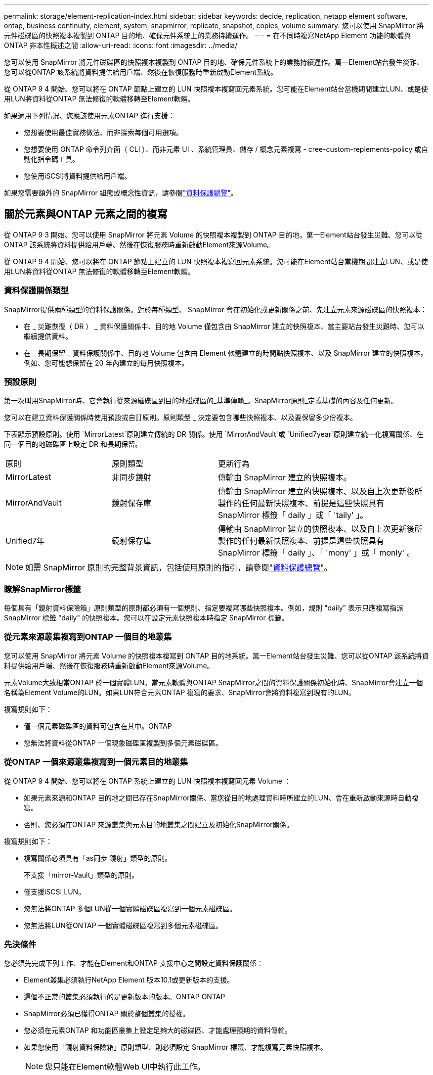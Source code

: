 ---
permalink: storage/element-replication-index.html 
sidebar: sidebar 
keywords: decide, replication, netapp element software, ontap, business continuity, element, system, snapmirror, replicate, snapshot, copies, volume 
summary: 您可以使用 SnapMirror 將元件磁碟區的快照複本複製到 ONTAP 目的地、確保元件系統上的業務持續運作。 
---
= 在不同時複寫NetApp Element 功能的軟體與ONTAP 非本性概述之間
:allow-uri-read: 
:icons: font
:imagesdir: ../media/


[role="lead"]
您可以使用 SnapMirror 將元件磁碟區的快照複本複製到 ONTAP 目的地、確保元件系統上的業務持續運作。萬一Element站台發生災難、您可以從ONTAP 該系統將資料提供給用戶端、然後在恢復服務時重新啟動Element系統。

從 ONTAP 9 4 開始、您可以將在 ONTAP 節點上建立的 LUN 快照複本複寫回元素系統。您可能在Element站台當機期間建立LUN、或是使用LUN將資料從ONTAP 無法修復的軟體移轉至Element軟體。

如果適用下列情況、您應該使用元素ONTAP 進行支援：

* 您想要使用最佳實務做法、而非探索每個可用選項。
* 您想要使用 ONTAP 命令列介面（ CLI ）、而非元素 UI 、系統管理員、儲存 / 概念元素複寫 - cree-custom-replements-policy 或自動化指令碼工具。
* 您使用iSCSI將資料提供給用戶端。


如果您需要額外的 SnapMirror 組態或概念性資訊，請參閱link:https://docs.netapp.com/us-en/ontap/data-protection-disaster-recovery/index.html["資料保護總覽"^]。



== 關於元素與ONTAP 元素之間的複寫

從 ONTAP 9 3 開始、您可以使用 SnapMirror 將元素 Volume 的快照複本複製到 ONTAP 目的地。萬一Element站台發生災難、您可以從ONTAP 該系統將資料提供給用戶端、然後在恢復服務時重新啟動Element來源Volume。

從 ONTAP 9 4 開始、您可以將在 ONTAP 節點上建立的 LUN 快照複本複寫回元素系統。您可能在Element站台當機期間建立LUN、或是使用LUN將資料從ONTAP 無法修復的軟體移轉至Element軟體。



=== 資料保護關係類型

SnapMirror提供兩種類型的資料保護關係。對於每種類型、 SnapMirror 會在初始化或更新關係之前、先建立元素來源磁碟區的快照複本：

* 在 _ 災難恢復（ DR ） _ 資料保護關係中、目的地 Volume 僅包含由 SnapMirror 建立的快照複本、當主要站台發生災難時、您可以繼續提供資料。
* 在 _ 長期保留 _ 資料保護關係中、目的地 Volume 包含由 Element 軟體建立的時間點快照複本、以及 SnapMirror 建立的快照複本。例如、您可能想保留在 20 年內建立的每月快照複本。




=== 預設原則

第一次叫用SnapMirror時、它會執行從來源磁碟區到目的地磁碟區的_基準傳輸_。SnapMirror原則_定義基礎的內容及任何更新。

您可以在建立資料保護關係時使用預設或自訂原則。原則類型 _ 決定要包含哪些快照複本、以及要保留多少份複本。

下表顯示預設原則。使用 `MirrorLatest`原則建立傳統的 DR 關係。使用 `MirrorAndVault`或 `Unified7year`原則建立統一化複寫關係、在同一個目的地磁碟區上設定 DR 和長期保留。

[cols="25,25,50"]
|===


| 原則 | 原則類型 | 更新行為 


 a| 
MirrorLatest
 a| 
非同步鏡射
 a| 
傳輸由 SnapMirror 建立的快照複本。



 a| 
MirrorAndVault
 a| 
鏡射保存庫
 a| 
傳輸由 SnapMirror 建立的快照複本、以及自上次更新後所製作的任何最新快照複本、前提是這些快照具有 SnapMirror 標籤「 daily 」或「 'taily' 」。



 a| 
Unified7年
 a| 
鏡射保存庫
 a| 
傳輸由 SnapMirror 建立的快照複本、以及自上次更新後所製作的任何最新快照複本、前提是這些快照具有 SnapMirror 標籤「 daily 」、「 'mony' 」或「 monly' 。

|===
[NOTE]
====
如需 SnapMirror 原則的完整背景資訊，包括使用原則的指引，請參閱link:https://docs.netapp.com/us-en/ontap/data-protection-disaster-recovery/index.html["資料保護總覽"^]。

====


=== 瞭解SnapMirror標籤

每個具有「鏡射資料保險箱」原則類型的原則都必須有一個規則、指定要複寫哪些快照複本。例如，規則 "daily" 表示只應複寫指派 SnapMirror 標籤 "daily" 的快照複本。您可以在設定元素快照複本時指定 SnapMirror 標籤。



=== 從元素來源叢集複寫到ONTAP 一個目的地叢集

您可以使用 SnapMirror 將元素 Volume 的快照複本複寫到 ONTAP 目的地系統。萬一Element站台發生災難、您可以從ONTAP 該系統將資料提供給用戶端、然後在恢復服務時重新啟動Element來源Volume。

元素Volume大致相當ONTAP 於一個實體LUN。當元素軟體與ONTAP SnapMirror之間的資料保護關係初始化時、SnapMirror會建立一個名稱為Element Volume的LUN。如果LUN符合元素ONTAP 複寫的要求、SnapMirror會將資料複寫到現有的LUN。

複寫規則如下：

* 僅一個元素磁碟區的資料可包含在其中。ONTAP
* 您無法將資料從ONTAP 一個現象磁碟區複製到多個元素磁碟區。




=== 從ONTAP 一個來源叢集複寫到一個元素目的地叢集

從 ONTAP 9 4 開始、您可以將在 ONTAP 系統上建立的 LUN 快照複本複寫回元素 Volume ：

* 如果元素來源和ONTAP 目的地之間已存在SnapMirror關係、當您從目的地處理資料時所建立的LUN、會在重新啟動來源時自動複寫。
* 否則、您必須在ONTAP 來源叢集與元素目的地叢集之間建立及初始化SnapMirror關係。


複寫規則如下：

* 複寫關係必須具有「as同步 鏡射」類型的原則。
+
不支援「mirror-Vault」類型的原則。

* 僅支援iSCSI LUN。
* 您無法將ONTAP 多個LUN從一個實體磁碟區複寫到一個元素磁碟區。
* 您無法將LUN從ONTAP 一個實體磁碟區複寫到多個元素磁碟區。




=== 先決條件

您必須先完成下列工作、才能在Element和ONTAP 支援中心之間設定資料保護關係：

* Element叢集必須執行NetApp Element 版本10.1或更新版本的支援。
* 這個不正常的叢集必須執行的是更新版本的版本。ONTAP ONTAP
* SnapMirror必須已獲得ONTAP 關於整個叢集的授權。
* 您必須在元素ONTAP 和功能區叢集上設定足夠大的磁碟區、才能處理預期的資料傳輸。
* 如果您使用「鏡射資料保險箱」原則類型、則必須設定 SnapMirror 標籤、才能複寫元素快照複本。
+
[NOTE]
====
您只能在Element軟體Web UI中執行此工作。

====
* 您必須確保連接埠5010可用。
* 如果您預期可能需要移動目的地Volume、則必須確保來源與目的地之間存在全網狀網路連線。元素來源叢集上的每個節點都必須能夠與ONTAP 目的地叢集上的每個節點通訊。




=== 支援詳細資料

下表顯示ONTAP 元素到不完整備份的支援詳細資料。

[cols="25,75"]
|===


| 資源或功能 | 支援詳細資料 


 a| 
SnapMirror
 a| 
* 不支援SnapMirror還原功能。
*  `MirrorAllSnapshots`不支援和 `XDPDefault`原則。
* 不支援「'Vault'」原則類型。
* 不支援系統定義的規則「'all_source_snapshots'」。
* 「鏡射-保存庫」原則類型僅支援從Element軟體複寫至ONTAP使用「as同步 鏡射」來複寫ONTAP 從現象複寫至元素軟體。
*  `-schedule`和 `-prefix`選項 `snapmirror policy add-rule`不受支援。
*  `-preserve`和 `-quick-resync`選項 `snapmirror resync`不受支援。
* 儲存效率不會保留下來。
* 不支援連出和串聯資料保護部署。




 a| 
ONTAP
 a| 
* 支援從支援的功能為從支援的功能為2、9.4和元件3、3開始。ONTAP Select ONTAP
* 支援從支援的功能為從支援的功能為0、9.5和Element 11.0。Cloud Volumes ONTAP ONTAP




 a| 
元素
 a| 
* Volume大小限制為8 TiB。
* Volume區塊大小必須為512位元組。不支援4K位元組區塊大小。
* Volume大小必須為1個mib的倍數。
* 不會保留Volume屬性。
* 要複寫的快照複本數量上限為 30 個。




 a| 
網路
 a| 
* 每次傳輸只允許一個TCP連線。
* 必須將元素節點指定為IP位址。不支援DNS主機名稱查詢。
* 不支援IPspaces。




 a| 
SnapLock
 a| 
不支援支援的支援。SnapLock



 a| 
FlexGroup
 a| 
不支援支援的支援。FlexGroup



 a| 
SVM DR
 a| 
不支援SVM DR組態中的SVM Volume。ONTAP



 a| 
MetroCluster
 a| 
不支援使用支援以非支援形式組態顯示的資料量。ONTAP MetroCluster

|===